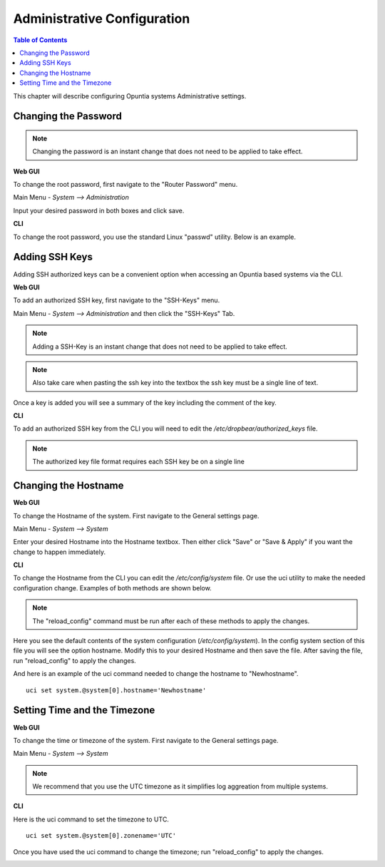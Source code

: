 ============================
Administrative Configuration
============================

.. contents:: Table of Contents

This chapter will describe configuring Opuntia systems Administrative settings. 

Changing the Password
---------------------

.. note:: Changing the password is an instant change that does not need to be applied to take effect. 

**Web GUI**

To change the root password, first navigate to the "Router Password" menu.

Main Menu - *System --> Administration*

.. image:: ../manual-images/System-Administration-Password.png
  :width: 600
  :alt: Screenshot of the Opuntia Password management screen

Input your desired password in both boxes and click save. 

**CLI**

To change the root password, you use the standard Linux "passwd" utility. Below is an example. 

.. image:: ../manual-images/Passwd-CLI.png 
  :width: 400
  :alt: Screenshot of the password being changed from the command line. 

.. _Adding-SSH-Keys:

Adding SSH Keys
---------------

Adding SSH authorized keys can be a convenient option when accessing an Opuntia based systems via the CLI. 

**Web GUI**

To add an authorized SSH key, first navigate to the "SSH-Keys" menu.

Main Menu - *System --> Administration* and then click the "SSH-Keys" Tab. 

.. note:: Adding a SSH-Key is an instant change that does not need to be applied to take effect. 

.. note:: Also take care when pasting the ssh key into the textbox the ssh key must be a single line of text. 

.. image:: ../manual-images/System-Administration-SSH-Keys.png
  :width: 600
  :alt: Screenshot of the SSH-Keys menu

Once a key is added you will see a summary of the key including the comment of the key. 

.. image:: ../manual-images/System-Administration-SSH-Keys-filled.png
  :width: 600
  :alt: Screenshot of the SSH-Keys menu with a key added

**CLI**

To add an authorized SSH key from the CLI you will need to edit the */etc/dropbear/authorized_keys* file. 

.. note:: The authorized key file format requires each SSH key be on a single line 

.. image:: ../manual-images/SSH-Key-CLI.png
  :width: 600
  :alt: Screenshot of adding a key using nano on the command line

Changing the Hostname
---------------------

**Web GUI**

To change the Hostname of the system. First navigate to the General settings page. 

Main Menu - *System --> System*

.. image:: ../manual-images/System-System-General.png
  :width: 600
  :alt: Screenshot of the General settings page

Enter your desired Hostname into the Hostname textbox. Then either click "Save" or "Save & Apply" if you want the change 
to happen immediately. 

**CLI**

To change the Hostname from the CLI you can edit the */etc/config/system* file. Or use the uci utility to make the needed 
configuration change. Examples of both methods are shown below. 

.. note:: The "reload_config" command must be run after each of these methods to apply the changes.

Here you see the default contents of the system configuration (*/etc/config/system*). In the config system section of this
file you will see the option hostname. Modify this to your desired Hostname and then save the file. After saving the file,
run "reload_config" to apply the changes. 

.. image:: ../manual-images/Hostname-Nano.png
  :width: 600
  :alt: Screenshot showing the system configuration file being edited in nano

And here is an example of the uci command needed to change the hostname to "Newhostname". ::

  uci set system.@system[0].hostname='Newhostname'


.. image:: ../manual-images/Hostname-uci.png
  :width: 500
  :alt: Screenshot of the uci commands

Setting Time and the Timezone
-----------------------------

**Web GUI**

To change the time or timezone of the system. First navigate to the General settings page. 

Main Menu - *System --> System*

.. note:: We recommend that you use the UTC timezone as it simplifies log aggreation from multiple systems.  

.. image:: ../manual-images/System-System-General.png
  :width: 600
  :alt: Screenshot of the General settings page

**CLI**

Here is the uci command to set the timezone to UTC.  ::

  uci set system.@system[0].zonename='UTC'

Once you have used the uci command to change the timezone; run "reload_config" to apply the changes. 

.. image:: ../manual-images/Timezone-CLI.png
  :width: 500
  :alt: Screenshot of commands to change the Timezone



